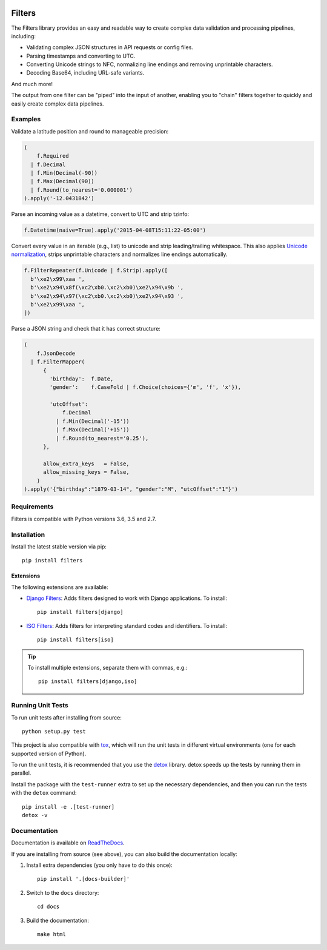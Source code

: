 .. image:: https://travis-ci.org/eflglobal/filters.svg?branch=master
   :target: https://travis-ci.org/eflglobal/filters
.. image:: https://readthedocs.org/projects/filters/badge/?version=latest
   :target: http://filters.readthedocs.io/


=======
Filters
=======
The Filters library provides an easy and readable way to create complex
data validation and processing pipelines, including:

- Validating complex JSON structures in API requests or config files.
- Parsing timestamps and converting to UTC.
- Converting Unicode strings to NFC, normalizing line endings and removing
  unprintable characters.
- Decoding Base64, including URL-safe variants.

And much more!

The output from one filter can be "piped" into the input of another, enabling
you to "chain" filters together to quickly and easily create complex data
pipelines.


Examples
--------
Validate a latitude position and round to manageable precision:

.. code-block:: python

   (
       f.Required
     | f.Decimal
     | f.Min(Decimal(-90))
     | f.Max(Decimal(90))
     | f.Round(to_nearest='0.000001')
   ).apply('-12.0431842')

Parse an incoming value as a datetime, convert to UTC and strip tzinfo:

.. code-block:: python

   f.Datetime(naive=True).apply('2015-04-08T15:11:22-05:00')

Convert every value in an iterable (e.g., list) to unicode and strip
leading/trailing whitespace.
This also applies `Unicode normalization`_, strips unprintable characters and
normalizes line endings automatically.

.. code-block:: python

   f.FilterRepeater(f.Unicode | f.Strip).apply([
     b'\xe2\x99\xaa ',
     b'\xe2\x94\x8f(\xc2\xb0.\xc2\xb0)\xe2\x94\x9b ',
     b'\xe2\x94\x97(\xc2\xb0.\xc2\xb0)\xe2\x94\x93 ',
     b'\xe2\x99\xaa ',
   ])

Parse a JSON string and check that it has correct structure:

.. code-block:: python

   (
       f.JsonDecode
     | f.FilterMapper(
         {
           'birthday':  f.Date,
           'gender':    f.CaseFold | f.Choice(choices={'m', 'f', 'x'}),

           'utcOffset':
               f.Decimal
             | f.Min(Decimal('-15'))
             | f.Max(Decimal('+15'))
             | f.Round(to_nearest='0.25'),
         },

         allow_extra_keys   = False,
         allow_missing_keys = False,
       )
   ).apply('{"birthday":"1879-03-14", "gender":"M", "utcOffset":"1"}')


Requirements
------------
Filters is compatible with Python versions 3.6, 3.5 and 2.7.


Installation
------------
Install the latest stable version via pip::

    pip install filters


Extensions
~~~~~~~~~~
The following extensions are available:

- `Django Filters`_: Adds filters designed to work with Django applications.
  To install::

      pip install filters[django]

- `ISO Filters`_: Adds filters for interpreting standard codes and identifiers.
  To install::

      pip install filters[iso]

.. tip::
   To install multiple extensions, separate them with commas, e.g.::

      pip install filters[django,iso]


Running Unit Tests
------------------
To run unit tests after installing from source::

  python setup.py test

This project is also compatible with `tox`_, which will run the unit tests in
different virtual environments (one for each supported version of Python).

To run the unit tests, it is recommended that you use the `detox`_ library.
detox speeds up the tests by running them in parallel.

Install the package with the ``test-runner`` extra to set up the necessary
dependencies, and then you can run the tests with the ``detox`` command::

  pip install -e .[test-runner]
  detox -v


Documentation
-------------
Documentation is available on `ReadTheDocs`_.

If you are installing from source (see above), you can also build the
documentation locally:

#. Install extra dependencies (you only have to do this once)::

      pip install '.[docs-builder]'

#. Switch to the ``docs`` directory::

      cd docs

#. Build the documentation::

      make html


.. _Django Filters: https://pypi.python.org/pypi/filters-django
.. _ISO Filters: https://pypi.python.org/pypi/filters-iso
.. _ReadTheDocs: https://filters.readthedocs.io/
.. _Unicode normalization: https://en.wikipedia.org/wiki/Unicode_equivalence
.. _detox: https://pypi.python.org/pypi/detox
.. _tox: https://tox.readthedocs.io/
